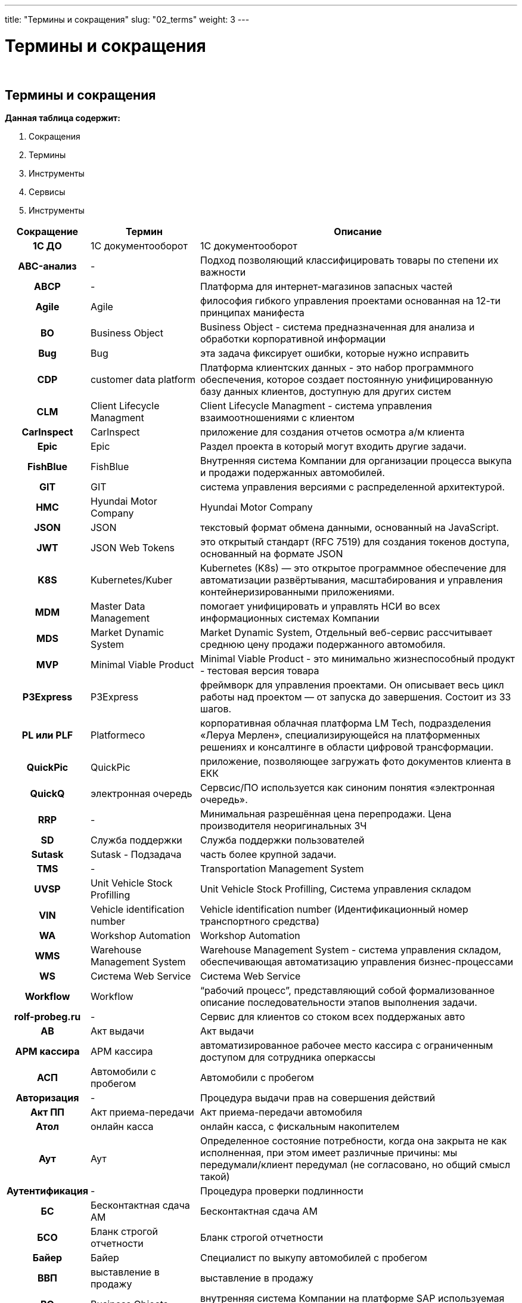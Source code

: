 ---
title: "Термины и сокращения"
slug: "02_terms"
weight: 3
---

:toc: auto
:toc-title: Содержание
:doctype: book
:icons: font
:figure-caption: Рисунок
:source-highlighter: pygments
:pygments-css: style
:pygments-style: monokai
:includedir: ./content/

:imgdir: /01_02_img/
:imagesdir: {imgdir}
ifeval::[{exp2pdf} == 1]
:imagesdir: static{imgdir}
:includedir: ../
endif::[]

:imagesoutdir: ./static/01_02_img/

= Термины и сокращения

{empty} +

== Термины и сокращения

.*Данная таблица содержит:*
****
====
. Сокращения
. Термины
. Инструменты
. Сервисы
. Инструменты
====
****

[cols="5h,~,~"]
|===
|Сокращение |Термин |Описание

|1С ДО |1С документооборот |1С документооборот
|ABC-анализ |- |Подход позволяющий классифицировать товары по степени их важности
|ABCP |- |Платформа для интернет-магазинов запасных частей
|Agile |Agile |философия гибкого управления проектами основанная на 12-ти принципах манифеста
|BO |Business Object |Business Object - система предназначенная для анализа и обработки корпоративной информации
|Bug |Bug |эта задача фиксирует ошибки, которые нужно исправить
|CDP |customer data platform |Платформа клиентских данных - это набор программного обеспечения, которое создает постоянную унифицированную базу данных клиентов, доступную для других систем
|CLM |Client Lifecycle Managment |Client Lifecycle Managment - система управления взаимоотношениями с клиентом
|CarInspect |CarInspect |приложение для создания отчетов осмотра а/м клиента
|Epic |Epic |Раздел проекта в который могут входить другие задачи.
|FishBlue |FishBlue |Внутренняя система Компании для организации процесса выкупа и продажи подержанных автомобилей.
|GIT |GIT |система управления версиями с распределенной архитектурой.
|HMC |Hyundai Motor Company |Hyundai Motor Company
|JSON |JSON |текстовый формат обмена данными, основанный на JavaScript.
|JWT |JSON Web Tokens |это открытый стандарт (RFC 7519) для создания токенов доступа, основанный на формате JSON
|K8S |Kubernetes/Kuber |Kubernetes (K8s) — это открытое программное обеспечение для автоматизации развёртывания, масштабирования и управления контейнеризированными приложениями.
|MDM |Master Data Management |помогает унифицировать и управлять НСИ во всех информационных системах Компании
|MDS |Market Dynamic System |Market Dynamic System, Отдельный веб-сервис рассчитывает среднюю цену продажи подержанного автомобиля.
|MVP |Minimal Viable Product |Minimal Viable Product - это минимально жизнеспособный продукт - тестовая версия товара
|P3Express |P3Express |фреймворк для управления проектами. Он описывает весь цикл работы над проектом — от запуска до завершения. Состоит из 33 шагов.
|PL или PLF |Platformeco |корпоративная облачная платформа LM Tech, подразделения «Леруа Мерлен», специализирующейся на платформенных решениях и консалтинге в области цифровой трансформации.
|QuickPic |QuickPic |приложение, позволяющее загружать фото документов клиента в ЕКК
|QuickQ |электронная очередь |Сервсис/ПО используется как синоним понятия «электронная очередь».
|RRP |- |Минимальная разрешённая цена перепродажи. Цена производителя неоригинальных ЗЧ
|SD |Служба поддержки |Служба поддержки пользователей
|Sutask |Sutask - Подзадача |часть более крупной задачи.
|TMS |- |Transportation Management System
|UVSP |Unit Vehicle Stock Profilling |Unit Vehicle Stock Profilling, Система управления складом
|VIN |Vehicle identification number |Vehicle identification number (Идентификационный номер транспортного средства)
|WA |Workshop Automation |Workshop Automation
|WMS |Warehouse Management System |Warehouse Management System - cистема управления складом, обеспечивающая автоматизацию управления бизнес-процессами
|WS |Система Web Service |Система Web Service
|Workflow |Workflow |“рабочий процесс”, представляющий собой формализованное описание последовательности этапов выполнения задачи.
|rolf-probeg.ru |- |Сервис для клиентов со стоком всех поддержаных авто
|АВ |Акт выдачи |Акт выдачи
|АРМ кассира |АРМ кассира |автоматизированное рабочее место кассира с ограниченным доступом для сотрудника оперкассы
|АСП |Автомобили с пробегом |Автомобили с пробегом
|Авторизация |- |Процедура выдачи прав на совершения действий
|Акт ПП |Акт приема-передачи |Акт приема-передачи автомобиля
|Атол |онлайн касса |онлайн касса, с фискальным накопителем
|Аут |Аут |Определенное состояние потребности, когда она закрыта не как исполненная, при этом имеет различные причины: мы передумали/клиент передумал (не согласовано, но общий смысл такой)
|Аутентификация |- |Процедура проверки подлинности
|БС |Бесконтактная сдача АМ |Бесконтактная сдача АМ
|БСО |Бланк строгой отчетности |Бланк строгой отчетности
|Байер |Байер |Специалист по выкупу автомобилей с пробегом
|ВВП |выставление в продажу |выставление в продажу
|ВО |Business Objects |внутренняя система Компании на платформе SAP используемая для формирования отчётности и передаче системам подписчикам
|ВТД |Внутренний трейд-ин |Внутренний трейд-ин (Выкуп АСП в счет покупаемого АСП)
|ГИС МТ |- |Государственная информационная система мониторинга товаров.
|Груминг |Груминг |это активность scrum-команды (scrum - метод управления проектами), в процессе которой обсуждаются задачи из беклога (список задач) продукта.
|ДДЦ |Директор дилерского центра |Директор дилерского центра
|ДКПЗЧ |Договор |Договор купли-продажи запасных частей
|ДКСО |Договор |Договора комплексного сервисного обслуживания
|ДО |Дополнительное оборудование |Дополнительное оборудование
|ДЦ |Дилерский центр |Дилерский центр
|Демо |DeMO оно же Sprint Review |показ результатов, достигнутых командой в рамках спринта и оценка этих результатов стейкхолдерами.
|Джира (Jira) | |инструмент управления проектами, который помогает оптимизировать работу команды. Отслеживание запущенных процессов (проектов) и контролирование числа ресурсов (сотрудников).
|ЕКК |Единая карточка клиента |единая карточка клиента
|ЕКК |единая карточка клиента |единая карточка клиента
|ЖОК |- |Комбинация железной маржи, маржи с опциона и с ОПФУ (КАСКО)
|Железная маржа |Железная маржа |Маржа с “голого” автомобиля
|З/Н |заказ-наряд (сервис) |заказ-наряд (сервис)
|Зум (Zoom) |Зум (Zoom) |облачная платформа для проведения видео-конференций, вебинаров и других подобных онлайн мероприятий.
|ИС ЛК |- |Информационная система лизинговой компании
|Интерес |Интерес |Конкретный автомобилей с пробегом, набор параметров к автомобилю, который хочет клиент
|КВ |Комиссионное вознаграждение |Комиссионное вознаграждение. Бонус от банков и страховых компаний за продажу кредита или страховки.
|ККМ |контрольно-кассовая техника |или ККТ (контрольно-кассовая техника) - используются продавцами товаров и услуг при расчетах с покупателями.
|КП |Коммерческое предложение |Коммерческое предложение
|КСФ |- |Корректировочная счёт фактура
|КЦ |Контактный центр |Контактный центр.
|КЭДО |ДО |Кадровый электронный документооборот
|КЭП |- |Квалифицированная электронная подпись
|Карусель |Карусель |Функция FishBlue для выполнения звонков Клиентам с подменных номеров. Имеет функцию прослушки звонка из FishBlue..
|Конфлюенс (Confluence) | |пространство для командной работы, удобное для распределенных команд. Здесь накопленные командой знания объединены с возможностями для совместной работы.
|ЛК |Лизинговая Компания |Компания, предоставляющая АМ в операционный или финансовый лизинг
|ЛК ЧЗ |- |Личный кабинет Честный знак
|ЛУС |Локальная учётная система |Локальная учётная система
|Ликвидность |Ликвидность |Отношение спроса к предложению.
|МК |Мастер-консультант (Сервис) |Мастер-консультант (Сервис)
|МП |Мобильное приложение |Мобильное приложение “Мой РОЛЬФ”
|МЧД |Машиночитаемая доверенность |Машиночитаемая доверенность
|Маржа |Маржа |Разница между стоимостью закупки ам и ценой по которой он бы продан.
|Миро (Miro) |Миро (Miro) |платформа для совместной удалённой работы при помощи онлайн-доски.
|НКМТ |- |Национальный каталог маркированных товаров
|НСИ |информация |Нормативно-справочная информация
|Ноушн (Notion) |Ноушн (Notion) |модульное решение, которое помогает управлять задачами и проектами, собирая в одном месте все нужные ссылки, файлы и документы.
|ОПФ |организационно-правовая форма |организационно-правовая форма
|ОПФУ |Отдел продаж финансовых услу |Отдел продаж финансовых услуг
|ОФД |оператор фискальных данных. |оператор фискальных данных.
|Обращение |Обращение |ОБРАЩЕНИЕ- уникальная зависимая сущность со своим ID - первичная коммуникация с сущностью “Клиент”, формирующая потребность. Обращение имеет обязательный параметр- ТИП, который определяется оператором или системой, в зависимости от способа формирования и регистрации обращения и не может быть изменен.
|Оперкасса |Отделение банка |“мини отделение” банка в нашем ДЦ. В нем работают сотрудники банка. Это внешняя система
|Оперсистема |Оперсистема |операционные системы, в которых ведется работа сотрудников ДЦ/сервиса (АС Рольф, FishBlue, Шторм 49)
|ПК АСП |Продавец - консультант |Продавец - консультант автомобилей с пробегом
|ПКО |Приходный кассовый ордер |Приходный кассовый ордер
|ПОШ |- |Программное обеспечение штрихкодирование
|ПТО |Пункт технического осмотра |Пункт технического осмотра
|ПФ |Печатная форма |Печатная форма
|ПЭП |Простая электронная подпись |Простая электронная подпись
|Пакет услуг |Пакет услуг |ПАКЕТ УСЛУГ - набор продуктов и услуг, которые мы можем предложить клиенту как доп. продажи к основной услуге или товару.
|Потребность |Потребность |ПОТРЕБНОСТЬ- уникальная зависимая сущность, имеющая свой ID. Формируется из обращения клиента при соблюдении определенных условий:
|Профи-Т |контрольно-кассовая техника |ПО ККМ фирмы Пилот
|РГ |Рабочая группа |РГ- уникальная независимая сущность со своим ID - группа сотрудников, сформированная в системе One Rolf и сгруппированная по произвольному объединяющему признаку.
|РКС |Руководитель |Руководитель клиентской службы
|РЛ |Рабочий лист |Рабочий лист в FishBlue. Отражает деятельность байера. Должен создаваться на каждую потребность кл.
|РОВ |Руководитель отдела выкупа |Руководитель отдела выкупа
|РОЗЧ |Руководитель отдела |Руководитель отдела запасных частей – координирует работу ПК и СПК
|РОП АСП |Руководитель отдела |Руководитель отдела продаж автомобилей с пробегом
|РРЦ |Цена |Рекомендованная розничная цена
|Ретро или Ретроспектива |Ретро или Ретроспектива |это время, когда команда размышляет о прошлом, чтобы улучшить будущее.
|СБ |Служба безопасности |Служба безопасности
|СМЕ |СМ Expert |СМ Expert
|СОП |Соглашение о покупке |Соглашение о покупке
|СОПД |- |Согласие на обработку персональных данных
|СП |Смежные подразделения |Смежные подразделения (ОПФУ, Сервис)
|СТС |Свидетельство о регистрации транспортного средства |Свидетельство о регистрации транспортного средства
|Слак (Slack) |Слак (Slack) |корпоративный мессенджер с простым интерфейсом, заточенный под рабочее общение сотрудников внутри команд любого размера. Slack поддерживает личные сообщения, голосовые и видеозвонки, а также групповые чаты.
|Спринт |Спринт |это короткий период времени, в течение которого команда Scrum работает над выполнением заданного объема работы .
|Старший ПК АСП |Старший Продавец |Старший Продавец - консультант автомобилей с пробегом
|Стори - Story |Стори - Story |задача, которую, команда должна выполнить за один спринт.
|ТМЦ |- |Товарно-материальные ценности
|ТО |ТО авто |Техническое обслуживание автомобиля
|ТСД |Терминал сбора данных |Терминал сбора данных
|Таск |Task- Задача |обозначает любое конечное задание, которое можно описать коротким императивом (это самый универсальный тип задачи).
|Таск лист |Таск лист |уникальная зависимая сущность, имеющая свой ID, формируется в сущности потребность, при её создании и является цифровым отражением бизнес процесса продажи товара или услуги.Количество, последовательность и сценарий задач в таск. листе определяется типом потребности и заданным для неё алгоритмом.
|Трейдыноемкие автомобили |Трейдыноемкие автомобили |Подержанные автомобили, при покупке которых Клиенты чаще сдают свои автомобили в trade-in.
|УКД |- |Универсальный корректирующий документ
|УО |Уполномоченная организация |Уполномоченная организация
|УОТ |Участник оборота товаров |Участник оборота товаров, подлежащих маркировке
|УПД |- |Универсальный передаточный документ, совмещает информацию из первичных документов и счёт-фактуры
|ФЛ |Физическое лицо |Физическое лицо
|ФН |фискальный накопитель |фискальный накопитель. Модуль, установленный в ККМ, который хранит сведения обо всех операциях ККМ и передаёт их в ОФД
|ФНС |федеральная налоговая служба |федеральная налоговая служба
|Фигма (Figma) |Фигма (Figma) |графический онлайн-редактор для совместной работы. В нём можно создать прототип сайта, интерфейс приложения и обсудить правки с коллегами в реальном времени..
|Шторм (Stormbpmn) |Шторм (Stormbpmn) |веб-сервис stormbpmn.com для отрисовки и хранения диаграмм бизнес-процессов в нотации BPMN и других.
|ЭДО |Электронный документооборот |Электронный документооборот
|ЭДО |электронный документооборот |электронный документооборот
|ЭМД |Доверенность |Электронная машиночитаемая доверенность
|ЭПТС |Электронный паспорт |Электронный паспорт транспортного средства
|ЭЦП |Цифровая подпись |Электронная цифровая подпись
|ЭЦП |Электронная цифровая подпись |Электронная цифровая подпись
|Эпик - Epic |Эпик - Epic |крупный этап работы, который можно разбить на несколько небольших заданий (историй).
|эБСО |Электронный бланк строгой отчетности |Электронный бланк строгой отчетности
|===